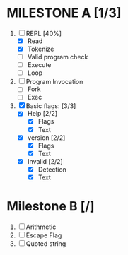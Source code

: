 * MILESTONE A [1/3]
  1. [-] REPL [40%]
     - [X] Read
     - [X] Tokenize
     - [ ] Valid program check
     - [ ] Execute
     - [ ] Loop
  2. [ ] Program Invocation
     - [ ] Fork
     - [ ] Exec
  3. [X] Basic flags: [3/3]
     - [X] Help [2/2]
       - [X] Flags
       - [X] Text
     - [X] version [2/2]
       - [X] Flags
       - [X] Text
     - [X] Invalid [2/2]
       - [X] Detection
       - [X] Text

* Milestone B [/]
  1. [ ] Arithmetic
  2. [ ] Escape Flag
  3. [ ] Quoted string
